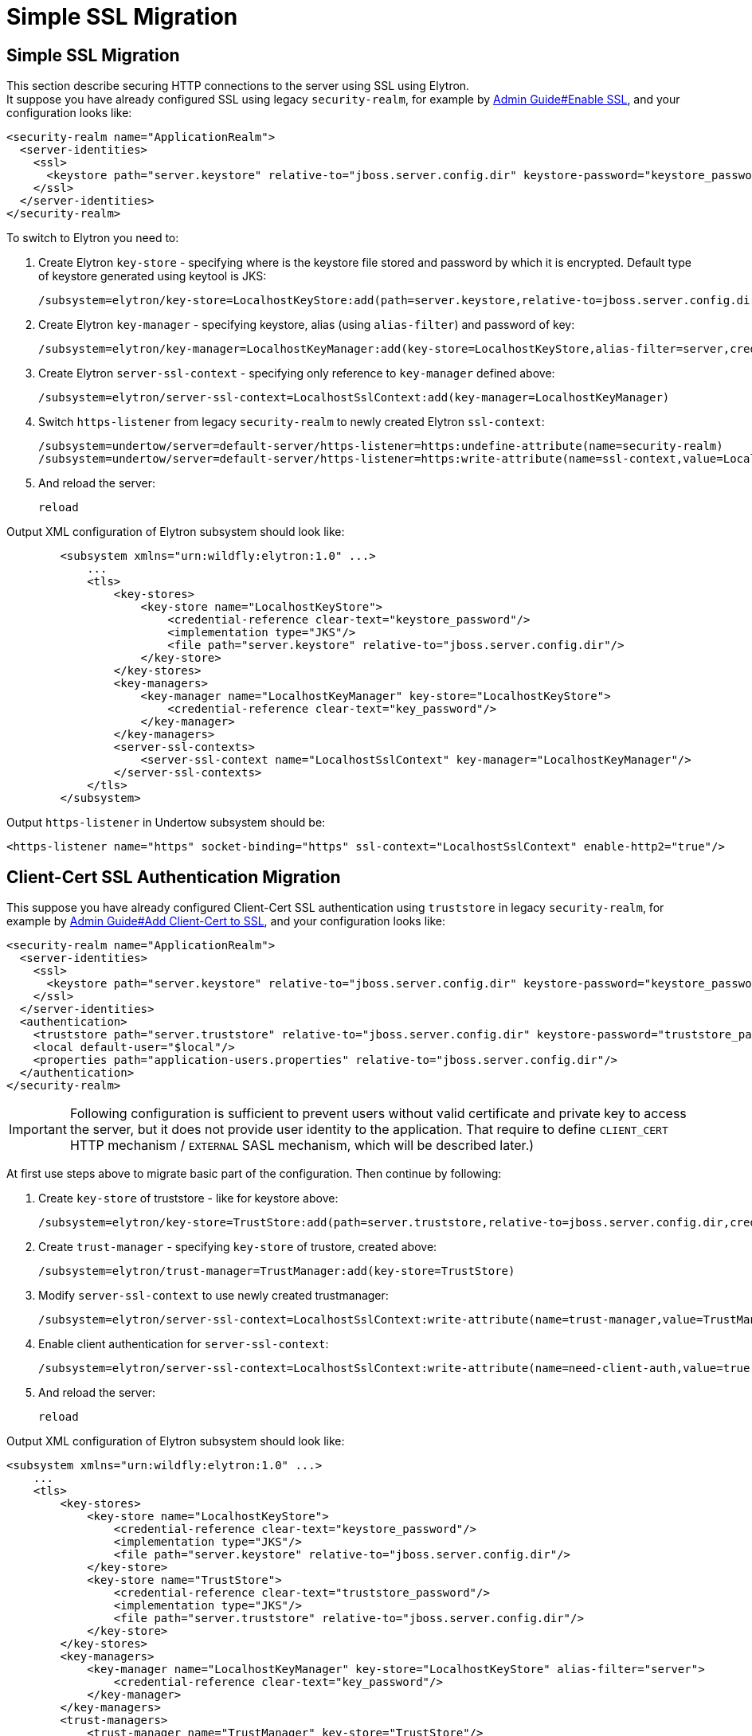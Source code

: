 [[Simple_SSL_Migration]]
= Simple SSL Migration

[[simple-ssl-migration]]
== Simple SSL Migration

This section describe securing HTTP connections to the server using SSL
using Elytron. +
It suppose you have already configured SSL using legacy
`security-realm`, for example by
link:Admin_Guide.html#enable-ssl[Admin Guide#Enable
SSL], and your configuration looks like:

[source, xml]
----
<security-realm name="ApplicationRealm">
  <server-identities>
    <ssl>
      <keystore path="server.keystore" relative-to="jboss.server.config.dir" keystore-password="keystore_password" alias="server" key-password="key_password" />
    </ssl>
  </server-identities>
</security-realm>
----

To switch to Elytron you need to:

1.  Create Elytron `key-store` - specifying where is the keystore file
stored and password by which it is encrypted. Default type of keystore
generated using keytool is JKS:
+
[source, ruby]
----
/subsystem=elytron/key-store=LocalhostKeyStore:add(path=server.keystore,relative-to=jboss.server.config.dir,credential-reference={clear-text="keystore_password"},type=JKS)
----
2.  Create Elytron `key-manager` - specifying keystore, alias (using
`alias-filter`) and password of key:
+
[source, ruby]
----
/subsystem=elytron/key-manager=LocalhostKeyManager:add(key-store=LocalhostKeyStore,alias-filter=server,credential-reference={clear-text="key_password"})
----
3.  Create Elytron `server-ssl-context` - specifying only reference to
`key-manager` defined above:
+
[source, ruby]
----
/subsystem=elytron/server-ssl-context=LocalhostSslContext:add(key-manager=LocalhostKeyManager)
----
4.  Switch `https-listener` from legacy `security-realm` to newly
created Elytron `ssl-context`:
+
[source, ruby]
----
/subsystem=undertow/server=default-server/https-listener=https:undefine-attribute(name=security-realm)
/subsystem=undertow/server=default-server/https-listener=https:write-attribute(name=ssl-context,value=LocalhostSslContext)
----
5.  And reload the server:
+
[source, ruby]
----
reload
----

Output XML configuration of Elytron subsystem should look like:

[source, xml]
----
        <subsystem xmlns="urn:wildfly:elytron:1.0" ...>
            ...
            <tls>
                <key-stores>
                    <key-store name="LocalhostKeyStore">
                        <credential-reference clear-text="keystore_password"/>
                        <implementation type="JKS"/>
                        <file path="server.keystore" relative-to="jboss.server.config.dir"/>
                    </key-store>
                </key-stores>
                <key-managers>
                    <key-manager name="LocalhostKeyManager" key-store="LocalhostKeyStore">
                        <credential-reference clear-text="key_password"/>
                    </key-manager>
                </key-managers>
                <server-ssl-contexts>
                    <server-ssl-context name="LocalhostSslContext" key-manager="LocalhostKeyManager"/>
                </server-ssl-contexts>
            </tls>
        </subsystem>
----

Output `https-listener` in Undertow subsystem should be:

[source,xml]
----
<https-listener name="https" socket-binding="https" ssl-context="LocalhostSslContext" enable-http2="true"/>
----

[[client-cert-ssl-authentication-migration]]
== Client-Cert SSL Authentication Migration

This suppose you have already configured Client-Cert SSL authentication
using `truststore` in legacy `security-realm`, for example by
link:Admin_Guide.html#add-client-cert-to-ssl[Admin
Guide#Add Client-Cert to SSL], and your configuration looks like:

[source, xml]
----
<security-realm name="ApplicationRealm">
  <server-identities>
    <ssl>
      <keystore path="server.keystore" relative-to="jboss.server.config.dir" keystore-password="keystore_password" alias="server" key-password="key_password" />
    </ssl>
  </server-identities>
  <authentication>
    <truststore path="server.truststore" relative-to="jboss.server.config.dir" keystore-password="truststore_password" />
    <local default-user="$local"/>
    <properties path="application-users.properties" relative-to="jboss.server.config.dir"/>
  </authentication>
</security-realm>
----

[IMPORTANT]

Following configuration is sufficient to prevent users without valid
certificate and private key to access the server, but it does not
provide user identity to the application. That require to define
`CLIENT_CERT` HTTP mechanism / `EXTERNAL` SASL mechanism, which will be
described later.)

At first use steps above to migrate basic part of the configuration.
Then continue by following:

1.  Create `key-store` of truststore - like for keystore above:
+
[source, ruby]
----
/subsystem=elytron/key-store=TrustStore:add(path=server.truststore,relative-to=jboss.server.config.dir,credential-reference={clear-text="truststore_password"},type=JKS)
----
2.  Create `trust-manager` - specifying `key-store` of trustore, created
above:
+
[source, ruby]
----
/subsystem=elytron/trust-manager=TrustManager:add(key-store=TrustStore)
----
3.  Modify `server-ssl-context` to use newly created trustmanager:
+
[source, ruby]
----
/subsystem=elytron/server-ssl-context=LocalhostSslContext:write-attribute(name=trust-manager,value=TrustManager)
----
4.  Enable client authentication for `server-ssl-context`:
+
[source, ruby]
----
/subsystem=elytron/server-ssl-context=LocalhostSslContext:write-attribute(name=need-client-auth,value=true)
----
5.  And reload the server:
+
[source, ruby]
----
reload
----

Output XML configuration of Elytron subsystem should look like:

[source, xml]
----
<subsystem xmlns="urn:wildfly:elytron:1.0" ...>
    ...
    <tls>
        <key-stores>
            <key-store name="LocalhostKeyStore">
                <credential-reference clear-text="keystore_password"/>
                <implementation type="JKS"/>
                <file path="server.keystore" relative-to="jboss.server.config.dir"/>
            </key-store>
            <key-store name="TrustStore">
                <credential-reference clear-text="truststore_password"/>
                <implementation type="JKS"/>
                <file path="server.truststore" relative-to="jboss.server.config.dir"/>
            </key-store>
        </key-stores>
        <key-managers>
            <key-manager name="LocalhostKeyManager" key-store="LocalhostKeyStore" alias-filter="server">
                <credential-reference clear-text="key_password"/>
            </key-manager>
        </key-managers>
        <trust-managers>
            <trust-manager name="TrustManager" key-store="TrustStore"/>
        </trust-managers>
        <server-ssl-contexts>
            <server-ssl-context name="LocalhostSslContext" need-client-auth="true" key-manager="LocalhostKeyManager" trust-manager="TrustManager"/>
        </server-ssl-contexts>
    </tls>
</subsystem>
----
